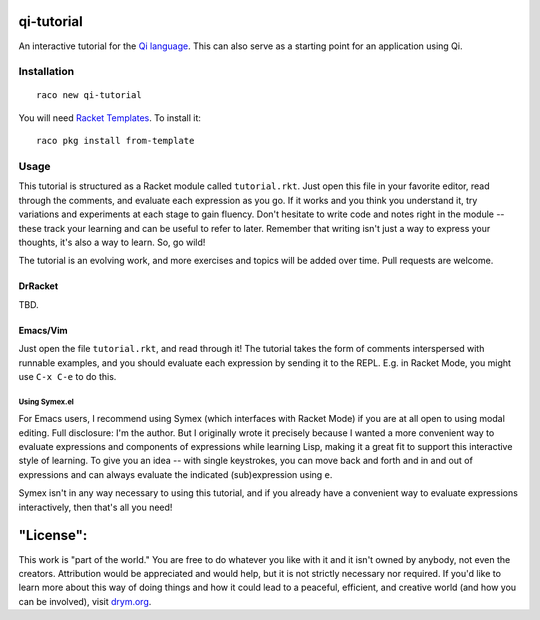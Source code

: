 qi-tutorial
===========
An interactive tutorial for the `Qi language <https://docs.racket-lang.org/qi/index.html>`_. This can also serve as a starting point for an application using Qi.

Installation
~~~~~~~~~~~~

::

   raco new qi-tutorial

You will need `Racket Templates <https://github.com/racket-templates/racket-templates>`_. To install it:

::

   raco pkg install from-template

Usage
~~~~~

This tutorial is structured as a Racket module called ``tutorial.rkt``. Just open this file in your favorite editor, read through the comments, and evaluate each expression as you go. If it works and you think you understand it, try variations and experiments at each stage to gain fluency. Don't hesitate to write code and notes right in the module -- these track your learning and can be useful to refer to later. Remember that writing isn't just a way to express your thoughts, it's also a way to learn. So, go wild!

The tutorial is an evolving work, and more exercises and topics will be added over time. Pull requests are welcome.

DrRacket
--------

TBD.

Emacs/Vim
---------

Just open the file ``tutorial.rkt``, and read through it! The tutorial takes the form of comments interspersed with runnable examples, and you should evaluate each expression by sending it to the REPL. E.g. in Racket Mode, you might use ``C-x C-e`` to do this.

Using Symex.el
``````````````
For Emacs users, I recommend using Symex (which interfaces with Racket Mode) if you are at all open to using modal editing. Full disclosure: I'm the author. But I originally wrote it precisely because I wanted a more convenient way to evaluate expressions and components of expressions while learning Lisp, making it a great fit to support this interactive style of learning. To give you an idea -- with single keystrokes, you can move back and forth and in and out of expressions and can always evaluate the indicated (sub)expression using ``e``.

Symex isn't in any way necessary to using this tutorial, and if you already have a convenient way to evaluate expressions interactively, then that's all you need!

"License":
==========
This work is "part of the world." You are free to do whatever you like with it and it isn't owned by anybody, not even the creators. Attribution would be appreciated and would help, but it is not strictly necessary nor required. If you'd like to learn more about this way of doing things and how it could lead to a peaceful, efficient, and creative world (and how you can be involved), visit `drym.org <https://drym.org>`_.
